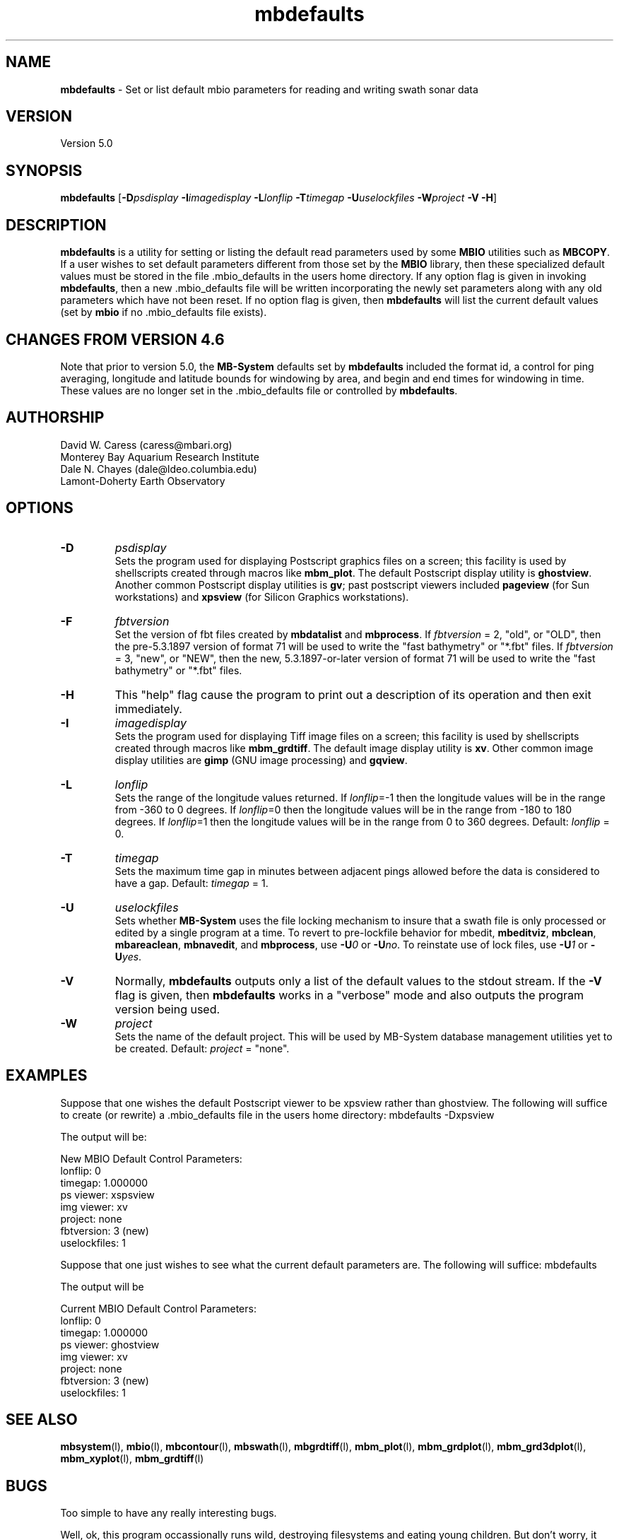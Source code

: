 .TH mbdefaults 1 "12 September 2011" "MB-System 5.0" "MB-System 5.0"
.SH NAME
\fBmbdefaults\fP - Set or list default mbio parameters for 
reading and writing swath sonar data

.SH VERSION
Version 5.0

.SH SYNOPSIS
\fBmbdefaults\fP [\fB-D\fP\fIpsdisplay\fP \fB-I\fP\fIimagedisplay\fP 
\fB-L\fP\fIlonflip\fP \fB-T\fP\fItimegap\fP \fB-U\fP\fIuselockfiles\fP 
\fB-W\fP\fIproject\fP \fB-V -H\fP]

.SH DESCRIPTION
\fBmbdefaults\fP is a utility for setting or listing the default read
parameters used by some \fBMBIO\fP utilities such as \fBMBCOPY\fP.  
If a user wishes to set default
parameters different from those set by the \fBMBIO\fP library, then
these specialized default values must be stored
in the file .mbio_defaults in the users home directory.  If any option
flag is given in invoking \fBmbdefaults\fP, then a new .mbio_defaults
file will be written incorporating the newly set parameters along with
any old parameters which have not been reset. If no option flag
is given, then \fBmbdefaults\fP will list the current default values
(set by \fBmbio\fP if no .mbio_defaults file exists).

.SH CHANGES FROM VERSION 4.6
Note that prior to version 5.0, the \fBMB-System\fP defaults
set by \fBmbdefaults\fP included the format id, a control for
ping averaging, longitude and latitude bounds for windowing
by area, and begin and end times for windowing in time. These
values are no longer set in the .mbio_defaults file or controlled
by \fBmbdefaults\fP.

.SH AUTHORSHIP
David W. Caress (caress@mbari.org)
.br
  Monterey Bay Aquarium Research Institute
.br
Dale N. Chayes (dale@ldeo.columbia.edu)
.br
  Lamont-Doherty Earth Observatory

.SH OPTIONS
.TP
.B \-D
\fIpsdisplay\fP
.br
Sets the program used for displaying Postscript graphics files
on a screen; this facility is used by shellscripts created through
macros like \fBmbm_plot\fP. The default Postscript display
utility is \fBghostview\fP. Another common Postscript display utilities
is \fBgv\fP; past postscript viewers included \fBpageview\fP 
(for Sun workstations) and \fBxpsview\fP (for Silicon Graphics workstations).
.TP
.B \-F
\fIfbtversion\fP
.br
Set the version of fbt files created by \fBmbdatalist\fP and \fBmbprocess\fP. 
If \fIfbtversion\fP = 2, "old", or "OLD", then the pre-5.3.1897 version of
format 71 will be used to write the "fast bathymetry" or "*.fbt" files.
If \fIfbtversion\fP = 3, "new", or "NEW", then the new, 5.3.1897-or-later version of
format 71 will be used to write the "fast bathymetry" or "*.fbt" files.

.TP
.B \-H
This "help" flag cause the program to print out a description
of its operation and then exit immediately.
.TP
.B \-I
\fIimagedisplay\fP
.br
Sets the program used for displaying Tiff image files
on a screen; this facility is used by shellscripts created through
macros like \fBmbm_grdtiff\fP. The default image display
utility is \fBxv\fP. Other common image display utilities
are \fBgimp\fP (GNU image processing) and \fBgqview\fP.
.TP
.B \-L
\fIlonflip\fP
.br
Sets the range of the longitude values returned.
If \fIlonflip\fP=-1 then the longitude values will be in
the range from -360 to 0 degrees. If \fIlonflip\fP=0 
then the longitude values will be in
the range from -180 to 180 degrees. If \fIlonflip\fP=1 
then the longitude values will be in
the range from 0 to 360 degrees.
Default: \fIlonflip\fP = 0.
.TP
.B \-T
\fItimegap\fP
.br
Sets the maximum time gap in minutes between adjacent pings allowed before
the data is considered to have a gap. Default: \fItimegap\fP = 1.
.TP
.B \-U
\fIuselockfiles\fP
.br
Sets whether \fBMB-System\fP uses the file locking mechanism to insure that
a swath file is only processed or edited by a single program at a time.
To revert to pre-lockfile behavior for \fbmbedit\fP, \fBmbeditviz\fP, 
\fBmbclean\fP, \fBmbareaclean\fP, \fBmbnavedit\fP, and \fBmbprocess\fP,
use \fB-U\fP\fI0\fP or  \fB-U\fP\fIno\fP. To reinstate use of lock files,
use \fB-U\fP\fI1\fP or  \fB-U\fP\fIyes\fP.
.TP
.B \-V
Normally, \fBmbdefaults\fP outputs only a list of the default values 
to the stdout stream.  If the
\fB-V\fP flag is given, then \fBmbdefaults\fP works in a "verbose" mode and
also outputs the program version being used.
.TP
.B \-W
\fIproject\fP
.br
Sets the name of the default project. This will be used by
MB-System database management utilities yet to be created.
Default: \fIproject\fP = "none".

.SH EXAMPLES
Suppose that one wishes the default Postscript viewer to
be xpsview rather than ghostview. 
The following will suffice to create (or rewrite)
a .mbio_defaults file in the users home directory:
	mbdefaults -Dxpsview

The output will be:

 New MBIO Default Control Parameters:
 lonflip:  0
 timegap:  1.000000
 ps viewer:  xspsview
 img viewer: xv
 project:    none
 fbtversion: 3 (new)
 uselockfiles: 1

Suppose that one just wishes to see what the current default
parameters are.  The following will suffice:
	mbdefaults

The output will be

 Current MBIO Default Control Parameters:
 lonflip:    0
 timegap:    1.000000
 ps viewer:  ghostview
 img viewer: xv
 project:    none
 fbtversion: 3 (new)
 uselockfiles: 1

.SH SEE ALSO
\fBmbsystem\fP(l), \fBmbio\fP(l), \fBmbcontour\fP(l), 
\fBmbswath\fP(l), \fBmbgrdtiff\fP(l), 
\fBmbm_plot\fP(l), \fBmbm_grdplot\fP(l), 
\fBmbm_grd3dplot\fP(l), \fBmbm_xyplot\fP(l), \fBmbm_grdtiff\fP(l)

.SH BUGS
Too simple to have any really interesting bugs.

Well, ok, this program occassionally runs wild, destroying filesystems
and eating young children. But don't worry, it could never
happen to you...

